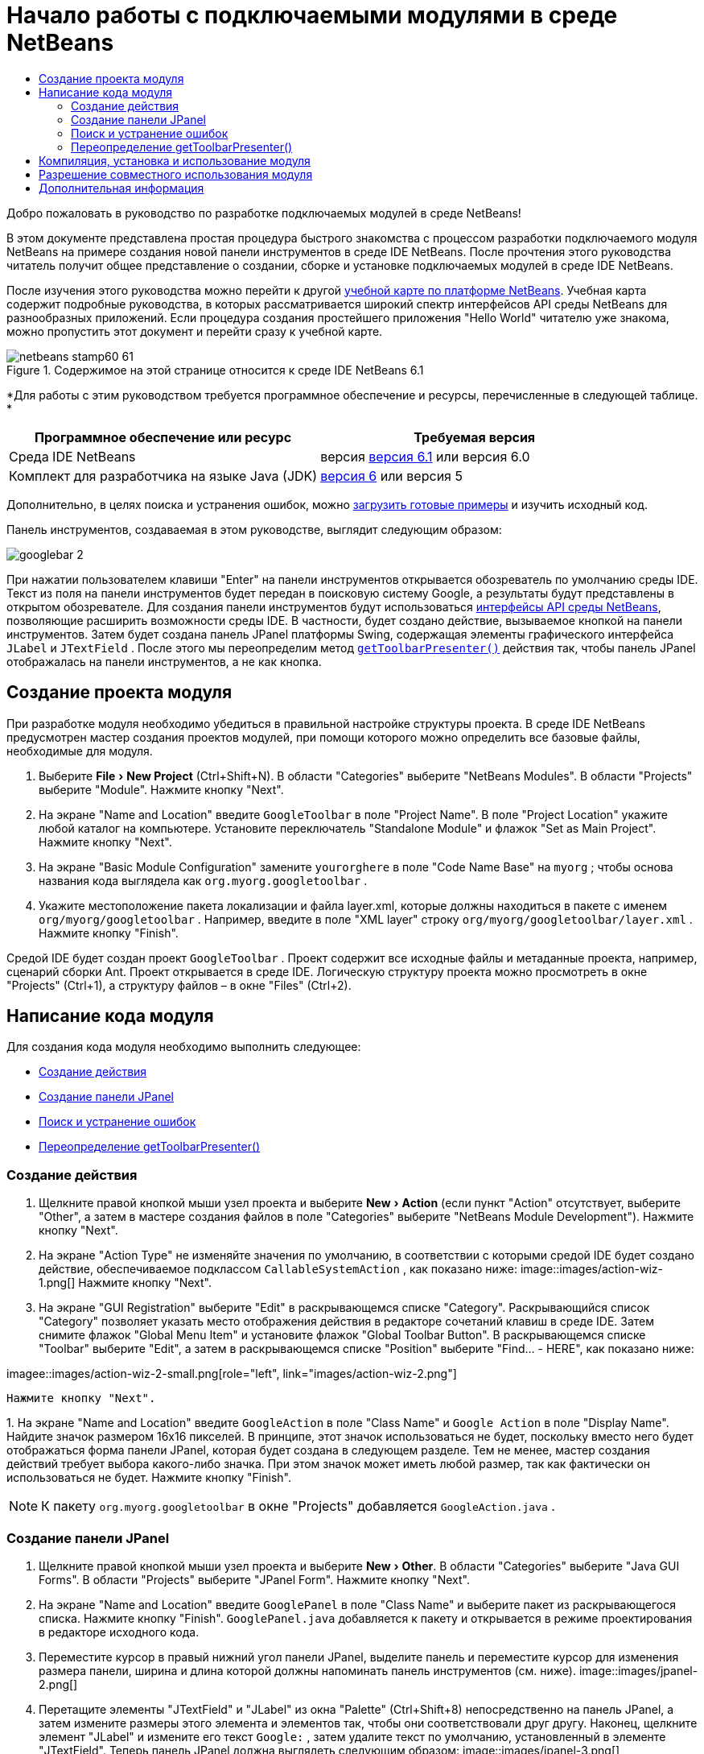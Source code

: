 // 
//     Licensed to the Apache Software Foundation (ASF) under one
//     or more contributor license agreements.  See the NOTICE file
//     distributed with this work for additional information
//     regarding copyright ownership.  The ASF licenses this file
//     to you under the Apache License, Version 2.0 (the
//     "License"); you may not use this file except in compliance
//     with the License.  You may obtain a copy of the License at
// 
//       http://www.apache.org/licenses/LICENSE-2.0
// 
//     Unless required by applicable law or agreed to in writing,
//     software distributed under the License is distributed on an
//     "AS IS" BASIS, WITHOUT WARRANTIES OR CONDITIONS OF ANY
//     KIND, either express or implied.  See the License for the
//     specific language governing permissions and limitations
//     under the License.
//

= Начало работы с подключаемыми модулями в среде NetBeans
:jbake-type: platform-tutorial
:jbake-tags: tutorials 
:jbake-status: published
:syntax: true
:source-highlighter: pygments
:toc: left
:toc-title:
:icons: font
:experimental:
:description: Начало работы с подключаемыми модулями в среде NetBeans - Apache NetBeans
:keywords: Apache NetBeans Platform, Platform Tutorials, Начало работы с подключаемыми модулями в среде NetBeans

Добро пожаловать в руководство по разработке подключаемых модулей в среде NetBeans!

В этом документе представлена простая процедура быстрого знакомства с процессом разработки подключаемого модуля NetBeans на примере создания новой панели инструментов в среде IDE NetBeans. После прочтения этого руководства читатель получит общее представление о создании, сборке и установке подключаемых модулей в среде IDE NetBeans.

После изучения этого руководства можно перейти к другой  link:https://netbeans.apache.org/kb/docs/platform.html[ учебной карте по платформе NetBeans]. Учебная карта содержит подробные руководства, в которых рассматривается широкий спектр интерфейсов API среды NetBeans для разнообразных приложений. Если процедура создания простейшего приложения "Hello World" читателю уже знакома, можно пропустить этот документ и перейти сразу к учебной карте.



image::images/netbeans-stamp60-61.gif[title="Содержимое на этой странице относится к среде IDE NetBeans 6.1"]


*Для работы с этим руководством требуется программное обеспечение и ресурсы, перечисленные в следующей таблице. *

|===
|Программное обеспечение или ресурс |Требуемая версия 

|Среда IDE NetBeans |версия  link:https://netbeans.apache.org/download/index.html[версия 6.1] или
версия 6.0 

|Комплект для разработчика на языке Java (JDK) | link:https://www.oracle.com/technetwork/java/javase/downloads/index.html[версия 6] или
версия 5 
|===

Дополнительно, в целях поиска и устранения ошибок, можно  link:https://netbeans.org/files/documents/4/570/GoogleToolbar.zip[загрузить готовые примеры] и изучить исходный код.

Панель инструментов, создаваемая в этом руководстве, выглядит следующим образом:


image::images/googlebar-2.png[]

При нажатии пользователем клавиши "Enter" на панели инструментов открывается обозреватель по умолчанию среды IDE. Текст из поля на панели инструментов будет передан в поисковую систему Google, а результаты будут представлены в открытом обозревателе. Для создания панели инструментов будут использоваться  link:https://bits.netbeans.org/dev/javadoc/[интерфейсы API среды NetBeans], позволяющие расширить возможности среды IDE. В частности, будет создано действие, вызываемое кнопкой на панели инструментов. Затем будет создана панель JPanel платформы Swing, содержащая элементы графического интерфейса  ``JLabel``  и  ``JTextField`` . После этого мы переопределим метод  `` link:https://bits.netbeans.org/dev/javadocorg-openide-util/org/openide/util/actions/CallableSystemAction.html#getToolbarPresenter()[getToolbarPresenter()]``  действия так, чтобы панель JPanel отображалась на панели инструментов, а не как кнопка.  


== Создание проекта модуля

При разработке модуля необходимо убедиться в правильной настройке структуры проекта. В среде IDE NetBeans предусмотрен мастер создания проектов модулей, при помощи которого можно определить все базовые файлы, необходимые для модуля.


[start=1]
1. Выберите "File > New Project" (Ctrl+Shift+N). В области "Categories" выберите "NetBeans Modules". В области "Projects" выберите "Module". Нажмите кнопку "Next".

[start=2]
1. На экране "Name and Location" введите  ``GoogleToolbar``  в поле "Project Name". В поле "Project Location" укажите любой каталог на компьютере. Установите переключатель "Standalone Module" и флажок "Set as Main Project". Нажмите кнопку "Next".

[start=3]
1. На экране "Basic Module Configuration" замените  ``yourorghere``  в поле "Code Name Base" на  ``myorg`` ; чтобы основа названия кода выглядела как  ``org.myorg.googletoolbar`` .

[start=4]
1. Укажите местоположение пакета локализации и файла layer.xml, которые должны находиться в пакете с именем  ``org/myorg/googletoolbar`` . Например, введите в поле "XML layer" строку  ``org/myorg/googletoolbar/layer.xml`` . Нажмите кнопку "Finish".

Средой IDE будет создан проект  ``GoogleToolbar`` . Проект содержит все исходные файлы и метаданные проекта, например, сценарий сборки Ant. Проект открывается в среде IDE. Логическую структуру проекта можно просмотреть в окне "Projects" (Ctrl+1), а структуру файлов – в окне "Files" (Ctrl+2). 
 


== Написание кода модуля

Для создания кода модуля необходимо выполнить следующее:

* <<creating-action,Создание действия>>
* <<creating-panel,Создание панели JPanel>>
* <<resolving-errors,Поиск и устранение ошибок>>
* <<overriding,Переопределение getToolbarPresenter()>>


=== Создание действия


[start=1]
1. Щелкните правой кнопкой мыши узел проекта и выберите "New > Action" (если пункт "Action" отсутствует, выберите "Other", а затем в мастере создания файлов в поле "Categories" выберите "NetBeans Module Development"). Нажмите кнопку "Next".

[start=2]
1. На экране "Action Type" не изменяйте значения по умолчанию, в соответствии с которыми средой IDE будет создано действие, обеспечиваемое подклассом  ``CallableSystemAction`` , как показано ниже: 
image::images/action-wiz-1.png[] Нажмите кнопку "Next".

[start=3]
1. На экране "GUI Registration" выберите "Edit" в раскрывающемся списке "Category". Раскрывающийся список "Category" позволяет указать место отображения действия в редакторе сочетаний клавиш в среде IDE. Затем снимите флажок "Global Menu Item" и установите флажок "Global Toolbar Button". В раскрывающемся списке "Toolbar" выберите "Edit", а затем в раскрывающемся списке "Position" выберите "Find... - HERE", как показано ниже: 
[.feature]
--
imagee::images/action-wiz-2-small.png[role="left", link="images/action-wiz-2.png"]
--
 Нажмите кнопку "Next".

[start=4]
1. 
На экране "Name and Location" введите  ``GoogleAction``  в поле "Class Name" и  ``Google Action``  в поле "Display Name". Найдите значок размером 16x16 пикселей. В принципе, этот значок использоваться не будет, поскольку вместо него будет отображаться форма панели JPanel, которая будет создана в следующем разделе. Тем не менее, мастер создания действий требует выбора какого-либо значка. При этом значок может иметь любой размер, так как фактически он использоваться не будет. Нажмите кнопку "Finish".

NOTE:  К пакету  ``org.myorg.googletoolbar``  в окне "Projects" добавляется  ``GoogleAction.java`` .


=== Создание панели JPanel


[start=1]
1. Щелкните правой кнопкой мыши узел проекта и выберите "New > Other". В области "Categories" выберите "Java GUI Forms". В области "Projects" выберите "JPanel Form". Нажмите кнопку "Next".

[start=2]
1. На экране "Name and Location" введите  ``GooglePanel``  в поле "Class Name" и выберите пакет из раскрывающегося списка. Нажмите кнопку "Finish".  ``GooglePanel.java``  добавляется к пакету и открывается в режиме проектирования в редакторе исходного кода.

[start=3]
1. Переместите курсор в правый нижний угол панели JPanel, выделите панель и переместите курсор для изменения размера панели, ширина и длина которой должны напоминать панель инструментов (см. ниже). 
image::images/jpanel-2.png[]

[start=4]
1. Перетащите элементы "JTextField" и "JLabel" из окна "Palette" (Ctrl+Shift+8) непосредственно на панель JPanel, а затем измените размеры этого элемента и элементов так, чтобы они соответствовали друг другу. Наконец, щелкните элемент "JLabel" и измените его текст  ``Google:`` , затем удалите текст по умолчанию, установленный в элементе "JTextField". Теперь панель JPanel должна выглядеть следующим образом: 
image::images/jpanel-3.png[]

[start=5]
1. Проверьте, что открыто окно "Property Inspector" (выберите "Window > Navigating > Inspector"), затем щелкните правой кнопкой мыши элемент "JTextField" и выберите "Events > Key > keyTyped". После этого метод в исходном коде  ``GooglePanel.java``  будет создан метод  ``jTextField1KeyTyped()`` , отображаемый в редакторе исходного кода, как показано ниже: 
image::images/jpanel-4.png[]

[start=6]
1. В окне "Source" редактора исходного кода c  ``GooglePanel.java``  заполните метод  ``jTextField1KeyTyped()``  следующим образом (добавляемый текст представлен *полужирным шрифтом*):

[source,java]
----

    
private void jTextField1KeyTyped(java.awt.event.KeyEvent evt) {
    *int i = evt.getKeyChar();
    if (i==10){//The ENTER KEY
        // Вывод на экран URL-адреса Google.
        try{
            URLDisplayer.getDefault().showURL
                    (new URL("http://www.google.com/search?hl=en&amp;q="+jTextField1.getText()+"&amp;btnG=Google+Search"));
        } catch (Exception eee){
            return;//Все не так уж сложно!
        }
    }*
}
----

При необходимости щелкните правой кнопкой мыши в редакторе исходного кода и выберите "Format" (Alt+Shift+F).


=== Поиск и устранение ошибок

Обратите внимание, что несколько строк кода подчеркнуты красным, что указывает на ошибки. Это вызвано тем, что требуемые пакеты еще не были импортированы. Установите курсор на значок лампочки в столбце, расположенном непосредственно слева от красной линии  ``URLDisplayer`` . Появится всплывающая подсказка с пояснением причины ошибки: 


image::images/tooltip.png[]

Для устранения ошибки необходимо создать класс  ``HtmlBrowser.URLDisplayer`` , содержащийся в доступном из проекта пакете  link:https://bits.netbeans.org/dev/javadoc/org-openide-awt/org/openide/awt/package-summary.html[  ``org.openide.awt`` ]. Для этого выполните следующие действия:


[start=1]
1. Щелкните правой кнопкой мыши узел проекта в окне "Projects" и выберите "Properties". В появившемся диалоговом окне "Project Properties" выберите "Libraries" в области "Categories". Затем нажмите кнопку "Add" в разделе "Module Dependencies". Появится диалоговое окно "Add Module Dependency".

[start=2]
1. В текстовом поле "Filter" в верхней части диалогового окна "Add Module Dependency" постепенно вводите название  ``URLDisplayer`` , обращая при этом внимание на то, как сокращается список возвращаемых модулей, до тех пор, пока в нем не останется только  link:https://bits.netbeans.org/dev/javadoc/org-openide-awt/overview-summary.html[UI Utilities API]: 
image::images/add-module-dependency.png[] Нажмите кнопку "OK" и затем еще раз нажмите кнопку "OK" для закрытия диалогового окна "Project Properties".

[start=3]
1. Щелкните правой кнопкой мыши в редакторе исходного кода и выберите "Fix Imports" (Alt+Shift+F). В появившемся диалоговом окне "Fix All Imports" будут представлены предполагаемые пути к нераспознанным классам: 
image::images/fix-all-imports.png[] Нажмите кнопку "OK". Средой IDE будут созданы следующие операторы импорта для  ``GooglePanel.java`` :

[source,java]
----

import java.net.URL;
import org.openide.awt.HtmlBrowser.URLDisplayer;               
            
----

Также обратите внимание на то, что в редакторе исходного кода исчезли все указания на наличие ошибок.


=== Переопределение getToolbarPresenter()

Поскольку только что созданная панель JPanel фактически будет использоваться для отображения панели инструментов Google, необходимо переопределить метод  link:https://bits.netbeans.org/dev/javadoc/org-openide-util/org/openide/util/actions/CallableSystemAction.html#getToolbarPresenter()[  ``getToolbarPresenter()`` ] в классе действия. Для этого в коде  ``GoogleAction.java``  выполните следующее:


[start=1]
1. Под объявлением класса объявите и установите следующую переменную:

[source,java]
----

GooglePanel retValue = new GooglePanel();
            
----


[start=2]
1. Определите метод  ``getToolbarPresenter()``  для возврата переменной  ``retValue`` :

[source,java]
----

public java.awt.Component getToolbarPresenter() {
    return retValue;
}
            
----



== Компиляция, установка и использование модуля

Для компиляции и установки модуля в среде IDE NetBeans используется сценарий сборки Ant. Сценарий сборки был создан автоматически при создании проекта модуля в разделе <<creating-module-project,Создание проекта модуля>> выше. Поскольку модуль теперь готов к компиляции и добавлению в среду IDE, можно воспользоваться поддержкой Ant в среде IDE NetBeans для выполнения этих действий:


[start=1]
1. В окне "Projects" щелкните правой кнопкой мыши узел проекта  ``GoogleToolbar``  и выберите "Install/Reload" в поле "Target Platform". Модуль компонуется и устанавливается в новом экземпляре среды IDE (целевой платформе). При стандартной настройке целевая платформа по умолчанию соответствует версии текущей среды IDE. После открытия целевой платформы новый модуль можно протестировать.

[start=2]
1. После успешной установки модуль добавляет новую кнопку на панель инструментов "Edit" в среде IDE.

*Примечание:* Эта кнопка панели инструментов не отображается в виде значка. Вместо этого на экран выводится панель JPanel, созданная ранее в разделе <<creating-panel,Создание панели JРanel>>: 


image::images/googlebar.png[]


[start=3]
1. Введите строку поиска в текстовом поле: 
image::images/googlebar-2.png[]

[start=4]
1. Нажмите "Enter". Запускается обозреватель IDE по умолчанию. URL-адрес Google и строка поиска передаются в обозреватель, и осуществляется поиск. После получения результатов поиска они будут представлены в обозревателе.



== Разрешение совместного использования модуля

После создания работоспособного модуля, расширяющего возможности среды IDE, его можно предоставить и другим разработчикам. В среде IDE NetBeans можно быстро создать двоичный файл модуля NetBeans (.nbm), который является универсальным средством, позволяющим другим разработчикам экспериментировать с собственными версиями среды IDE (фактически эти действия уже выполнялись в разделе <<installing-sample,Установка примера>>. Для создания двоичного файла модуля выполните следующие действия:

В окне "Projects" щелкните правой кнопкой мыши узел проекта  ``GoogleToolbar``  и выберите "Create NBM". Будет создан новый файл NBM, который можно просмотреть в окне "Files" (Ctrl+2): 


image::images/create-nbm.png[] 

link:http://netbeans.apache.org/community/mailing-lists.html[ Мы ждем ваших отзывов]



== Дополнительная информация

Руководство по быстрому началу работы с подключаемыми модулями в среде NetBeans завершено. В этом документе была рассмотрена процедура создания подключаемого модуля, добавляющего панель поиска Google к среде IDE. Для получения дополнительной информации о создании и разработке подключаемых модулей см. следующие материалы:

*  link:https://netbeans.apache.org/kb/docs/platform.html[Другие связанные руководства]

*  link:https://bits.netbeans.org/dev/javadoc/[Документация Javadoc по интерфейсам API в среде NetBeans]
